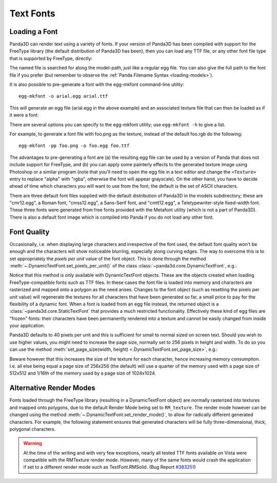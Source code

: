 .. _text-fonts:

Text Fonts
==========

Loading a Font
~~~~~~~~~~~~~~

Panda3D can render text using a variety of fonts. If your version of Panda3D has
been compiled with support for the FreeType library (the default distribution of
Panda3D has been), then you can load any TTF file, or any other font file type
that is supported by FreeType, directly:

.. only:: python

   .. code-block:: python

      font = loader.loadFont('arial.ttf')

.. only:: cpp

   .. code-block:: cpp

      PT(TextFont) font = FontPool::load_font("arial.ttf");

The named file is searched for along the model-path, just like a regular egg
file. You can also give the full path to the font file if you prefer (but
remember to observe the :ref:`Panda Filename Syntax <loading-models>`).

It is also possible to pre-generate a font with the egg-mkfont command-line
utility::

   egg-mkfont -o arial.egg arial.ttf

This will generate an egg file (arial.egg in the above example) and an
associated texture file that can then be loaded as if it were a font:

.. only:: python

   .. code-block:: python

      font = loader.loadFont('arial.egg')

.. only:: cpp

   .. code-block:: cpp

      PT(TextFont) font = FontPool::load_font("arial.egg");

There are several options you can specify to the egg-mkfont utility; use
``egg-mkfont -h`` to give a list.

For example, to generate a font file with foo.png as the texture, instead of the
default foo.rgb do the following::

   egg-mkfont -pp foo.png -o foo.egg foo.ttf

The advantages to pre-generating a font are (a) the resulting egg file can be
used by a version of Panda that does not include support for FreeType, and (b)
you can apply some painterly effects to the generated texture image using
Photoshop or a similar program (note that you'll need to open the egg file in a
text editor and change the ``<Texture>`` entry to replace "alpha" with "rgba",
otherwise the font will appear grayscale). On the other hand, you have to decide
ahead of time which characters you will want to use from the font; the default
is the set of ASCII characters.

There are three default font files supplied with the default distribution of
Panda3D in the models subdirectory; these are "cmr12.egg", a Roman font,
"cmss12.egg", a Sans-Serif font, and "cmtt12.egg", a Teletypewriter-style
fixed-width font. These three fonts were generated from free fonts provided with
the Metafont utility (which is not a part of Panda3D). There is also a default
font image which is compiled into Panda if you do not load any other font.

Font Quality
~~~~~~~~~~~~

Occasionally, i.e. when displaying large characters and irrespective of the font
used, the default font quality won't be enough and the characters will show
noticeable blurring, especially along curving edges. The way to overcome this is
to set appropriately the *pixels per unit* value of the font object. This is
done through the method :meth:`~.DynamicTextFont.set_pixels_per_unit()` of the
class :class:`~panda3d.core.DynamicTextFont`, e.g.:

.. only:: python

   .. code-block:: python

      font.setPixelsPerUnit(60)

.. only:: cpp

   .. code-block:: cpp

      PT(TextFont) font=FontPool::load_font("arial.ttf");
      PT(DynamicTextFont) dfont = DCAST(DynamicTextFont, font);
      dfont->set_pixels_per_unit(60);

Notice that this method is only available with DynamicTextFont objects. These
are the objects created when loading FreeType-compatible fonts such as TTF
files. In these cases the font file is loaded into memory and characters are
rasterized and mapped onto a polygon as the need arises. Changes to the font
object (such as resetting the pixels per unit value) will regenerate the
textures for all characters that have been generated so far, a small price to
pay for the flexibility of a dynamic font. When a font is loaded from an egg
file instead, the returned object is a :class:`~panda3d.core.StaticTextFont`
that provides a much restricted functionality. Effectively these kind of egg
files are "frozen" fonts: their characters have been permanently rendered into a
texture and cannot be easily changed from inside your application.

Panda3D defaults to 40 pixels per unit and this is sufficient for small to
normal sized on screen text. Should you wish to use higher values, you might
need to increase the page size, normally set to 256 pixels in height and width.
To do so you can use the method
:meth:`set_page_size(width, height) <.DynamicTextFont.set_page_size>`, e.g.:

.. only:: python

   .. code-block:: python

      font.setPageSize(512, 512)

.. only:: cpp

   .. code-block:: cpp

      dfont->set_page_size(512, 512);

Beware however that this increases the size of the texture for each character,
hence increasing memory consumption. I.e. all else being equal a page size of
256x256 (the default) will use a quarter of the memory used with a page size of
512x512 and 1/16th of the memory used by a page size of 1024x1024.

Alternative Render Modes
~~~~~~~~~~~~~~~~~~~~~~~~

Fonts loaded through the FreeType library (resulting in a DynamicTextFont
object) are normally rasterized into textures and mapped onto polygons, due to
the default Render Mode being set to ``RM_texture``. The render mode however can
be changed using the method :meth:`~.DynamicTextFont.set_render_mode()`, to
allow for radically different generated characters. For example, the following
statement ensures that generated characters will be fully three-dimensional,
thick, polygonal characters.

.. only:: python

   .. code-block:: python

      font.setRenderMode(TextFont.RMSolid)

.. only:: cpp

   .. code-block:: cpp

      dfont->set_render_mode(TexFont::RM_solid);

.. only:: python

   Other available modes are TextFont.RMWireframe, generating characters as
   polylines, TextFont.RMPolygon, generating characters as flat polygonal
   objects, and TextFont.RMExtruded, generating characters as extruded polygonal
   surfaces.

.. only:: cpp

   Other available modes are TextFont::RM_wireframe, generating characters as
   polylines, TextFont::RM_polygon, generating characters as flat polygonal
   objects, and TextFont::RM_extruded, generating characters as extruded
   polygonal surfaces.

.. warning::

   At the time of the writing and with very few exceptions, nearly all tested
   TTF fonts available on Vista were compatible with the RMTexture render mode.
   However, many of the same fonts would crash the application if set to a
   different render mode such as TextFont.RMSolid. (Bug Report
   `#383251 <https://bugs.launchpad.net/panda3d/+bug/383251>`__)
